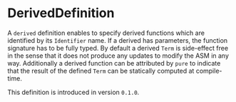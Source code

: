 #+options: toc:nil

* DerivedDefinition

A =derived= definition enables to specify derived functions 
which are identified by its =Identifier= name. 
If a derived has parameters, the function signature has to be fully typed. 
By default a derived =Term= is side-effect free in the sense that it does
not produce any updates to modify the ASM in any way.
Additionally a derived function can be attributed by =pure= to indicate
that the result of the defined =Term= can be statically computed at compile-time.

#+html: <callout type="info" icon="true">
This definition is introduced in version =0.1.0=. 
#+html: </callout>
